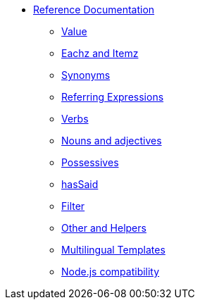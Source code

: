 * xref:intro.adoc[Reference Documentation]
** xref:value.adoc[Value]
** xref:eachz_itemz.adoc[Eachz and Itemz]
** xref:synonyms.adoc[Synonyms]
** xref:referring_expression.adoc[Referring Expressions]
** xref:verbs.adoc[Verbs]
** xref:nouns_adjectives.adoc[Nouns and adjectives]
** xref:possessives.adoc[Possessives]
** xref:recordSaid.adoc[hasSaid]
** xref:filter.adoc[Filter]
** xref:otherAndHelpers.adoc[Other and Helpers]
** xref:multilingual.adoc[Multilingual Templates]
** xref:node_js_versions.adoc[Node.js compatibility]
